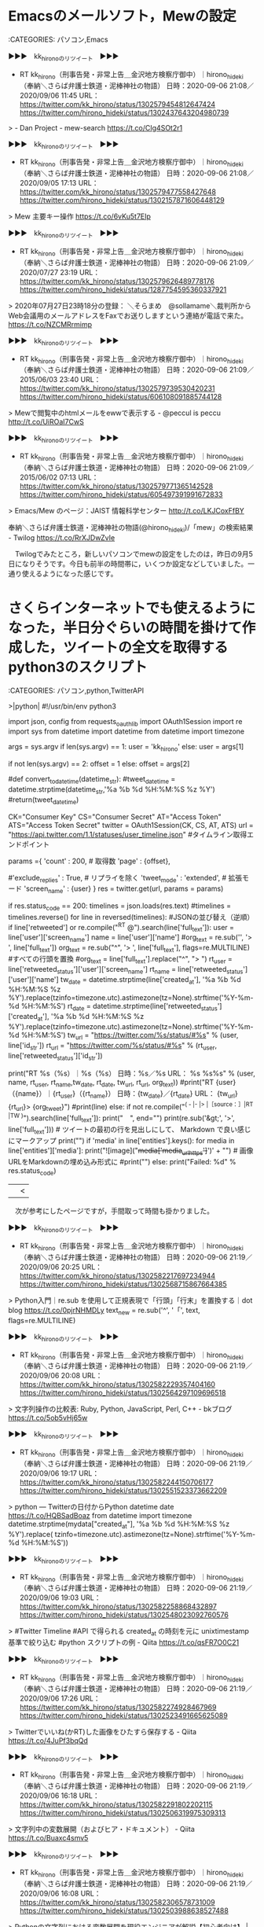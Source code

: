 * Emacsのメールソフト，Mewの設定

:CATEGORIES: パソコン,Emacs

▶▶▶　kk_hironoのリツイート　▶▶▶  

- RT kk_hirono（刑事告発・非常上告＿金沢地方検察庁御中）｜hirono_hideki（奉納＼さらば弁護士鉄道・泥棒神社の物語） 日時：2020-09-06 21:08／2020/09/06 11:45 URL： https://twitter.com/kk_hirono/status/1302579454812647424 https://twitter.com/hirono_hideki/status/1302437643204980739  

> - Dan Project - mew-search https://t.co/CIg4SOt2r1  

▶▶▶　kk_hironoのリツイート　▶▶▶  

- RT kk_hirono（刑事告発・非常上告＿金沢地方検察庁御中）｜hirono_hideki（奉納＼さらば弁護士鉄道・泥棒神社の物語） 日時：2020-09-06 21:08／2020/09/05 17:13 URL： https://twitter.com/kk_hirono/status/1302579477558427648 https://twitter.com/hirono_hideki/status/1302157871606448129  

> Mew 主要キー操作 https://t.co/6vKu5t7EIp  

▶▶▶　kk_hironoのリツイート　▶▶▶  

- RT kk_hirono（刑事告発・非常上告＿金沢地方検察庁御中）｜hirono_hideki（奉納＼さらば弁護士鉄道・泥棒神社の物語） 日時：2020-09-06 21:09／2020/07/27 23:19 URL： https://twitter.com/kk_hirono/status/1302579626489778176 https://twitter.com/hirono_hideki/status/1287754595360337921  

> 2020年07月27日23時18分の登録： ＼そらまめ　@sollamame＼裁判所からWeb会議用のメールアドレスをFaxでお送りしますという連絡が電話で来た。 https://t.co/NZCMRrmimp  

▶▶▶　kk_hironoのリツイート　▶▶▶  

- RT kk_hirono（刑事告発・非常上告＿金沢地方検察庁御中）｜hirono_hideki（奉納＼さらば弁護士鉄道・泥棒神社の物語） 日時：2020-09-06 21:09／2015/06/03 23:40 URL： https://twitter.com/kk_hirono/status/1302579739530420231 https://twitter.com/hirono_hideki/status/606108091885744128  

> Mewで閲覧中のhtmlメールをewwで表示する - @peccul is peccu http://t.co/UiROaI7CwS  

▶▶▶　kk_hironoのリツイート　▶▶▶  

- RT kk_hirono（刑事告発・非常上告＿金沢地方検察庁御中）｜hirono_hideki（奉納＼さらば弁護士鉄道・泥棒神社の物語） 日時：2020-09-06 21:09／2015/06/02 07:13 URL： https://twitter.com/kk_hirono/status/1302579771365142528 https://twitter.com/hirono_hideki/status/605497391991672833  

> Emacs/Mew のページ：JAIST 情報科学センター http://t.co/LKJCoxFfBY  

奉納＼さらば弁護士鉄道・泥棒神社の物語(@hirono_hideki)/「mew」の検索結果 - Twilog https://t.co/RrXJDwZvIe

　Twilogでみたところ，新しいパソコンでmewの設定をしたのは，昨日の9月5日になりそうです。今日も前半の時間帯に，いくつか設定などしていました。一通り使えるようになった感じです。

* さくらインターネットでも使えるようになった，半日分ぐらいの時間を掛けて作成した，ツイートの全文を取得するpython3のスクリプト

:CATEGORIES: パソコン,python,TwitterAPI

>|python|
#!/usr/bin/env python3
# -*- coding: utf-8 -*-

import json, config
from requests_oauthlib import OAuth1Session
import re
import sys
from datetime import datetime
from datetime import timezone  

args = sys.argv
if len(sys.argv) == 1:
    user = 'kk_hirono'
else:
    user = args[1]

if not len(sys.argv) == 2:
    offset = 1
else:
    offset = args[2]

#def convert_to_datetime(datetime_str):
  #tweet_datetime = datetime.strptime(datetime_str,'%a %b %d %H:%M:%S %z %Y')
  #return(tweet_datetime)

CK="Consumer Key"
CS="Consumer Secret"
AT="Access Token"
ATS="Access Token Secret"
twitter = OAuth1Session(CK, CS, AT, ATS)
url = "https://api.twitter.com/1.1/statuses/user_timeline.json" #タイムライン取得エンドポイント

params ={
  'count' : 200, # 取得数
  'page' : {offset},
 # 'trim_user' : True, # ユーザー情報を除く
  #'exclude_replies' : True, # リプライを除く
  'tweet_mode' : 'extended', # 拡張モード
  'screen_name' : {user}
}
res = twitter.get(url, params = params)

if res.status_code == 200:
    timelines = json.loads(res.text)
    #timelines = timelines.reverse()
    for line in reversed(timelines): #JSONの並び替え（逆順）
        if  line['retweeted'] or re.compile("^RT @").search(line['full_text']):
            user = line['user']['screen_name']
            name = line['user']['name']
            #org_text = re.sub('\A', '> ', line['full_text'])
            org_text = re.sub("^", '> ',  line['full_text'], flags=re.MULTILINE) #すべての行頭を置換
            #org_text = line['full_text'].replace("^", "> ")
            rt_user = line['retweeted_status']['user']['screen_name']
            rt_name = line['retweeted_status']['user']['name']
            tw_date = datetime.strptime(line['created_at'], '%a %b %d %H:%M:%S %z %Y').replace(tzinfo=timezone.utc).astimezone(tz=None).strftime('%Y-%m-%d %H:%M:%S')
            rt_date = datetime.strptime(line['retweeted_status']['created_at'], '%a %b %d %H:%M:%S %z %Y').replace(tzinfo=timezone.utc).astimezone(tz=None).strftime('%Y-%m-%d %H:%M:%S')
            tw_url =  "https://twitter.com/%s/status/#%s" % (user, line['id_str'])
            rt_url =  "https://twitter.com/%s/status/#%s" % (rt_user, line['retweeted_status']['id_str'])
            
            print("RT %s（%s）｜%s（%s） 日時：%s／%s URL： %s %s\n%s\n" % (user, name, rt_user, rt_name,tw_date, rt_date, tw_url, rt_url, org_text))
            #print("RT {user}（{name}）｜{rt_user}（{rt_name}） 日時：{tw_date}／{rt_date} URL： {tw_url} {rt_url}\n> {org_tweet}\n\n")
            #print(line)
        else:    
            if not re.compile("^( - |- |> |［source：］|RT |TW )").search(line['full_text']):
                print("　", end="")
            print(re.sub('&gt;', '>', line['full_text'])) # ツイートの最初の行を見出しにして、 Markdown で良い感じにマークアップ
            print("")
            if 'media' in line['entities'].keys():
                for media in line['entities']['media']:
                    print("![image]("+media['media_url_https']+')' + "\n") # 画像URLをMarkdownの埋め込み形式に
                #print("\n")
else:
    print("Failed: %d" % res.status_code)
||<

　次が参考にしたページですが，手間取って時間も掛かりました。

▶▶▶　kk_hironoのリツイート　▶▶▶  

- RT kk_hirono（刑事告発・非常上告＿金沢地方検察庁御中）｜hirono_hideki（奉納＼さらば弁護士鉄道・泥棒神社の物語） 日時：2020-09-06 21:19／2020/09/06 20:25 URL： https://twitter.com/kk_hirono/status/1302582217697234944 https://twitter.com/hirono_hideki/status/1302568715867664385  

> Python入門｜re.sub を使用して正規表現で「行頭」「行末」を置換する｜dot blog https://t.co/0pjrNHMDLy text_new = re.sub('^', '「', text, flags=re.MULTILINE)  

▶▶▶　kk_hironoのリツイート　▶▶▶  

- RT kk_hirono（刑事告発・非常上告＿金沢地方検察庁御中）｜hirono_hideki（奉納＼さらば弁護士鉄道・泥棒神社の物語） 日時：2020-09-06 21:19／2020/09/06 20:08 URL： https://twitter.com/kk_hirono/status/1302582229357404160 https://twitter.com/hirono_hideki/status/1302564297109696518  

> 文字列操作の比較表: Ruby, Python, JavaScript, Perl, C++ - bkブログ https://t.co/5ob5vHj65w  

▶▶▶　kk_hironoのリツイート　▶▶▶  

- RT kk_hirono（刑事告発・非常上告＿金沢地方検察庁御中）｜hirono_hideki（奉納＼さらば弁護士鉄道・泥棒神社の物語） 日時：2020-09-06 21:19／2020/09/06 19:17 URL： https://twitter.com/kk_hirono/status/1302582244150706177 https://twitter.com/hirono_hideki/status/1302551523373662209  

> python — Twitterの日付からPython datetime date https://t.co/HQBSadBoaz   from datetime import timezone      datetime.strptime(mydata["created_at"], '%a %b %d %H:%M:%S %z %Y').replace(             tzinfo=timezone.utc).astimezone(tz=None).strftime('%Y-%m-%d %H:%M:%S'))  

▶▶▶　kk_hironoのリツイート　▶▶▶  

- RT kk_hirono（刑事告発・非常上告＿金沢地方検察庁御中）｜hirono_hideki（奉納＼さらば弁護士鉄道・泥棒神社の物語） 日時：2020-09-06 21:19／2020/09/06 19:03 URL： https://twitter.com/kk_hirono/status/1302582258868432897 https://twitter.com/hirono_hideki/status/1302548023092760576  

> #Twitter Timeline #API で得られる created_at の時刻を元に unixtimestamp 基準で絞り込む #python スクリプトの例 - Qiita https://t.co/qsFR7O0C21  

▶▶▶　kk_hironoのリツイート　▶▶▶  

- RT kk_hirono（刑事告発・非常上告＿金沢地方検察庁御中）｜hirono_hideki（奉納＼さらば弁護士鉄道・泥棒神社の物語） 日時：2020-09-06 21:19／2020/09/06 17:26 URL： https://twitter.com/kk_hirono/status/1302582274928467969 https://twitter.com/hirono_hideki/status/1302523491665625089  

> Twitterでいいね(かRT)した画像をひたすら保存する - Qiita https://t.co/4JuPf3bqQd  

▶▶▶　kk_hironoのリツイート　▶▶▶  

- RT kk_hirono（刑事告発・非常上告＿金沢地方検察庁御中）｜hirono_hideki（奉納＼さらば弁護士鉄道・泥棒神社の物語） 日時：2020-09-06 21:19／2020/09/06 16:18 URL： https://twitter.com/kk_hirono/status/1302582291802202115 https://twitter.com/hirono_hideki/status/1302506319975309313  

> 文字列中の変数展開（およびヒア・ドキュメント） - Qiita https://t.co/Buaxc4smv5  

▶▶▶　kk_hironoのリツイート　▶▶▶  

- RT kk_hirono（刑事告発・非常上告＿金沢地方検察庁御中）｜hirono_hideki（奉納＼さらば弁護士鉄道・泥棒神社の物語） 日時：2020-09-06 21:19／2020/09/06 16:08 URL： https://twitter.com/kk_hirono/status/1302582306578731009 https://twitter.com/hirono_hideki/status/1302503988638527488  

> Pythonの文字列における変数展開を現役エンジニアが解説【初心者向け】 | TechAcademyマガジン https://t.co/1rbndFF0yE  

▶▶▶　kk_hironoのリツイート　▶▶▶  

- RT kk_hirono（刑事告発・非常上告＿金沢地方検察庁御中）｜hirono_hideki（奉納＼さらば弁護士鉄道・泥棒神社の物語） 日時：2020-09-06 21:20／2020/09/06 15:55 URL： https://twitter.com/kk_hirono/status/1302582322349236226 https://twitter.com/hirono_hideki/status/1302500751969677313  

> 正規表現でif文を書くとき - Qiita https://t.co/OdaFvnJf8L  

▶▶▶　kk_hironoのリツイート　▶▶▶  

- RT kk_hirono（刑事告発・非常上告＿金沢地方検察庁御中）｜hirono_hideki（奉納＼さらば弁護士鉄道・泥棒神社の物語） 日時：2020-09-06 21:20／2020/09/06 15:51 URL： https://twitter.com/kk_hirono/status/1302582341550792705 https://twitter.com/hirono_hideki/status/1302499681629474818  

> Python3のprintで改行しない方法を現役エンジニアが解説【初心者向け】 | TechAcademyマガジン https://t.co/2nF7c0dLeN  

▶▶▶　kk_hironoのリツイート　▶▶▶  

- RT kk_hirono（刑事告発・非常上告＿金沢地方検察庁御中）｜hirono_hideki（奉納＼さらば弁護士鉄道・泥棒神社の物語） 日時：2020-09-06 21:20／2020/09/06 15:50 URL： https://twitter.com/kk_hirono/status/1302582359796056064 https://twitter.com/hirono_hideki/status/1302499349167964160  

> Python リストの逆順 - Qiita https://t.co/p7xspAvoxV reversedメソッドの使用  

▶▶▶　kk_hironoのリツイート　▶▶▶  

- RT kk_hirono（刑事告発・非常上告＿金沢地方検察庁御中）｜hirono_hideki（奉納＼さらば弁護士鉄道・泥棒神社の物語） 日時：2020-09-06 21:20／2020/09/06 15:28 URL： https://twitter.com/kk_hirono/status/1302582384693452800 https://twitter.com/hirono_hideki/status/1302493917024141313  

> 【Twitter API】タイムライン取得に使えるパラメータ集 | 無能投資家の苦悩 https://t.co/ZOQfwL6Pxd  

▶▶▶　kk_hironoのリツイート　▶▶▶  

- RT kk_hirono（刑事告発・非常上告＿金沢地方検察庁御中）｜hirono_hideki（奉納＼さらば弁護士鉄道・泥棒神社の物語） 日時：2020-09-06 21:20／2020/09/06 15:07 URL： https://twitter.com/kk_hirono/status/1302582403202871297 https://twitter.com/hirono_hideki/status/1302488503297609728  

> Pythonで文字列を置換（replace, translate, re.sub, re.subn） | https://t.co/y8h83ipByj https://t.co/Bf9Z2bOJHO  

▶▶▶　kk_hironoのリツイート　▶▶▶  

- RT kk_hirono（刑事告発・非常上告＿金沢地方検察庁御中）｜hirono_hideki（奉納＼さらば弁護士鉄道・泥棒神社の物語） 日時：2020-09-06 21:20／2020/09/06 15:02 URL： https://twitter.com/kk_hirono/status/1302582418583379969 https://twitter.com/hirono_hideki/status/1302487405526622208  

> twitter APIで遊んでみる #2(ユーザータイムラインの取得) - Qiita https://t.co/BqgzL6OF00  

